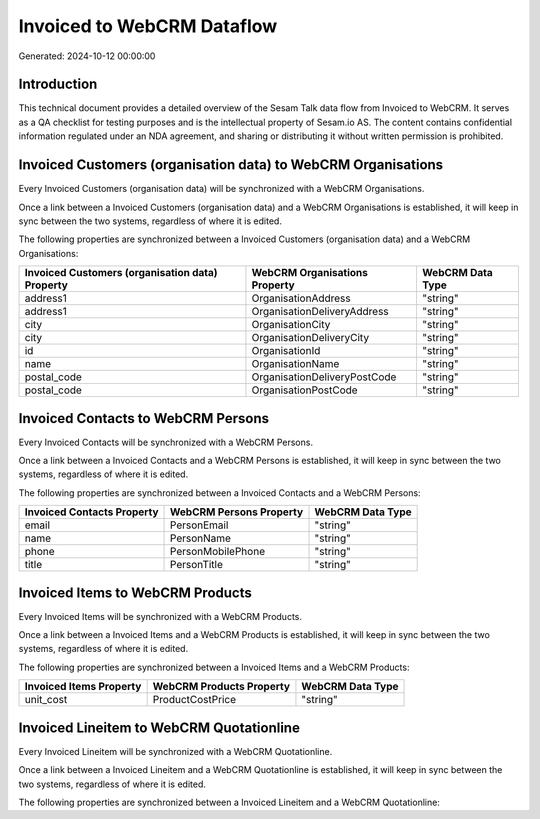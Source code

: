 ===========================
Invoiced to WebCRM Dataflow
===========================

Generated: 2024-10-12 00:00:00

Introduction
------------

This technical document provides a detailed overview of the Sesam Talk data flow from Invoiced to WebCRM. It serves as a QA checklist for testing purposes and is the intellectual property of Sesam.io AS. The content contains confidential information regulated under an NDA agreement, and sharing or distributing it without written permission is prohibited.

Invoiced Customers (organisation data) to WebCRM Organisations
--------------------------------------------------------------
Every Invoiced Customers (organisation data) will be synchronized with a WebCRM Organisations.

Once a link between a Invoiced Customers (organisation data) and a WebCRM Organisations is established, it will keep in sync between the two systems, regardless of where it is edited.

The following properties are synchronized between a Invoiced Customers (organisation data) and a WebCRM Organisations:

.. list-table::
   :header-rows: 1

   * - Invoiced Customers (organisation data) Property
     - WebCRM Organisations Property
     - WebCRM Data Type
   * - address1
     - OrganisationAddress
     - "string"
   * - address1
     - OrganisationDeliveryAddress
     - "string"
   * - city
     - OrganisationCity
     - "string"
   * - city
     - OrganisationDeliveryCity
     - "string"
   * - id
     - OrganisationId
     - "string"
   * - name
     - OrganisationName
     - "string"
   * - postal_code
     - OrganisationDeliveryPostCode
     - "string"
   * - postal_code
     - OrganisationPostCode
     - "string"


Invoiced Contacts to WebCRM Persons
-----------------------------------
Every Invoiced Contacts will be synchronized with a WebCRM Persons.

Once a link between a Invoiced Contacts and a WebCRM Persons is established, it will keep in sync between the two systems, regardless of where it is edited.

The following properties are synchronized between a Invoiced Contacts and a WebCRM Persons:

.. list-table::
   :header-rows: 1

   * - Invoiced Contacts Property
     - WebCRM Persons Property
     - WebCRM Data Type
   * - email
     - PersonEmail
     - "string"
   * - name
     - PersonName
     - "string"
   * - phone
     - PersonMobilePhone
     - "string"
   * - title
     - PersonTitle
     - "string"


Invoiced Items to WebCRM Products
---------------------------------
Every Invoiced Items will be synchronized with a WebCRM Products.

Once a link between a Invoiced Items and a WebCRM Products is established, it will keep in sync between the two systems, regardless of where it is edited.

The following properties are synchronized between a Invoiced Items and a WebCRM Products:

.. list-table::
   :header-rows: 1

   * - Invoiced Items Property
     - WebCRM Products Property
     - WebCRM Data Type
   * - unit_cost
     - ProductCostPrice
     - "string"


Invoiced Lineitem to WebCRM Quotationline
-----------------------------------------
Every Invoiced Lineitem will be synchronized with a WebCRM Quotationline.

Once a link between a Invoiced Lineitem and a WebCRM Quotationline is established, it will keep in sync between the two systems, regardless of where it is edited.

The following properties are synchronized between a Invoiced Lineitem and a WebCRM Quotationline:

.. list-table::
   :header-rows: 1

   * - Invoiced Lineitem Property
     - WebCRM Quotationline Property
     - WebCRM Data Type

